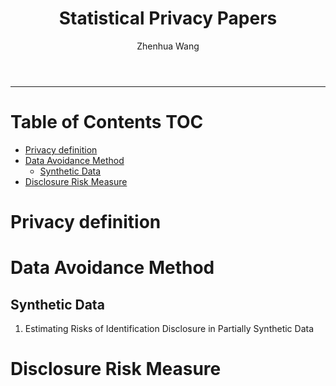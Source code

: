 #+title: Statistical Privacy Papers
#+author: Zhenhua Wang

-----
* Table of Contents                                           :TOC:
- [[#privacy-definition][Privacy definition]]
- [[#data-avoidance-method][Data Avoidance Method]]
  - [[#synthetic-data][Synthetic Data]]
- [[#disclosure-risk-measure][Disclosure Risk Measure]]

* Privacy definition
* Data Avoidance Method
** Synthetic Data
1. Estimating Risks of Identification Disclosure in Partially Synthetic Data

* Disclosure Risk Measure

